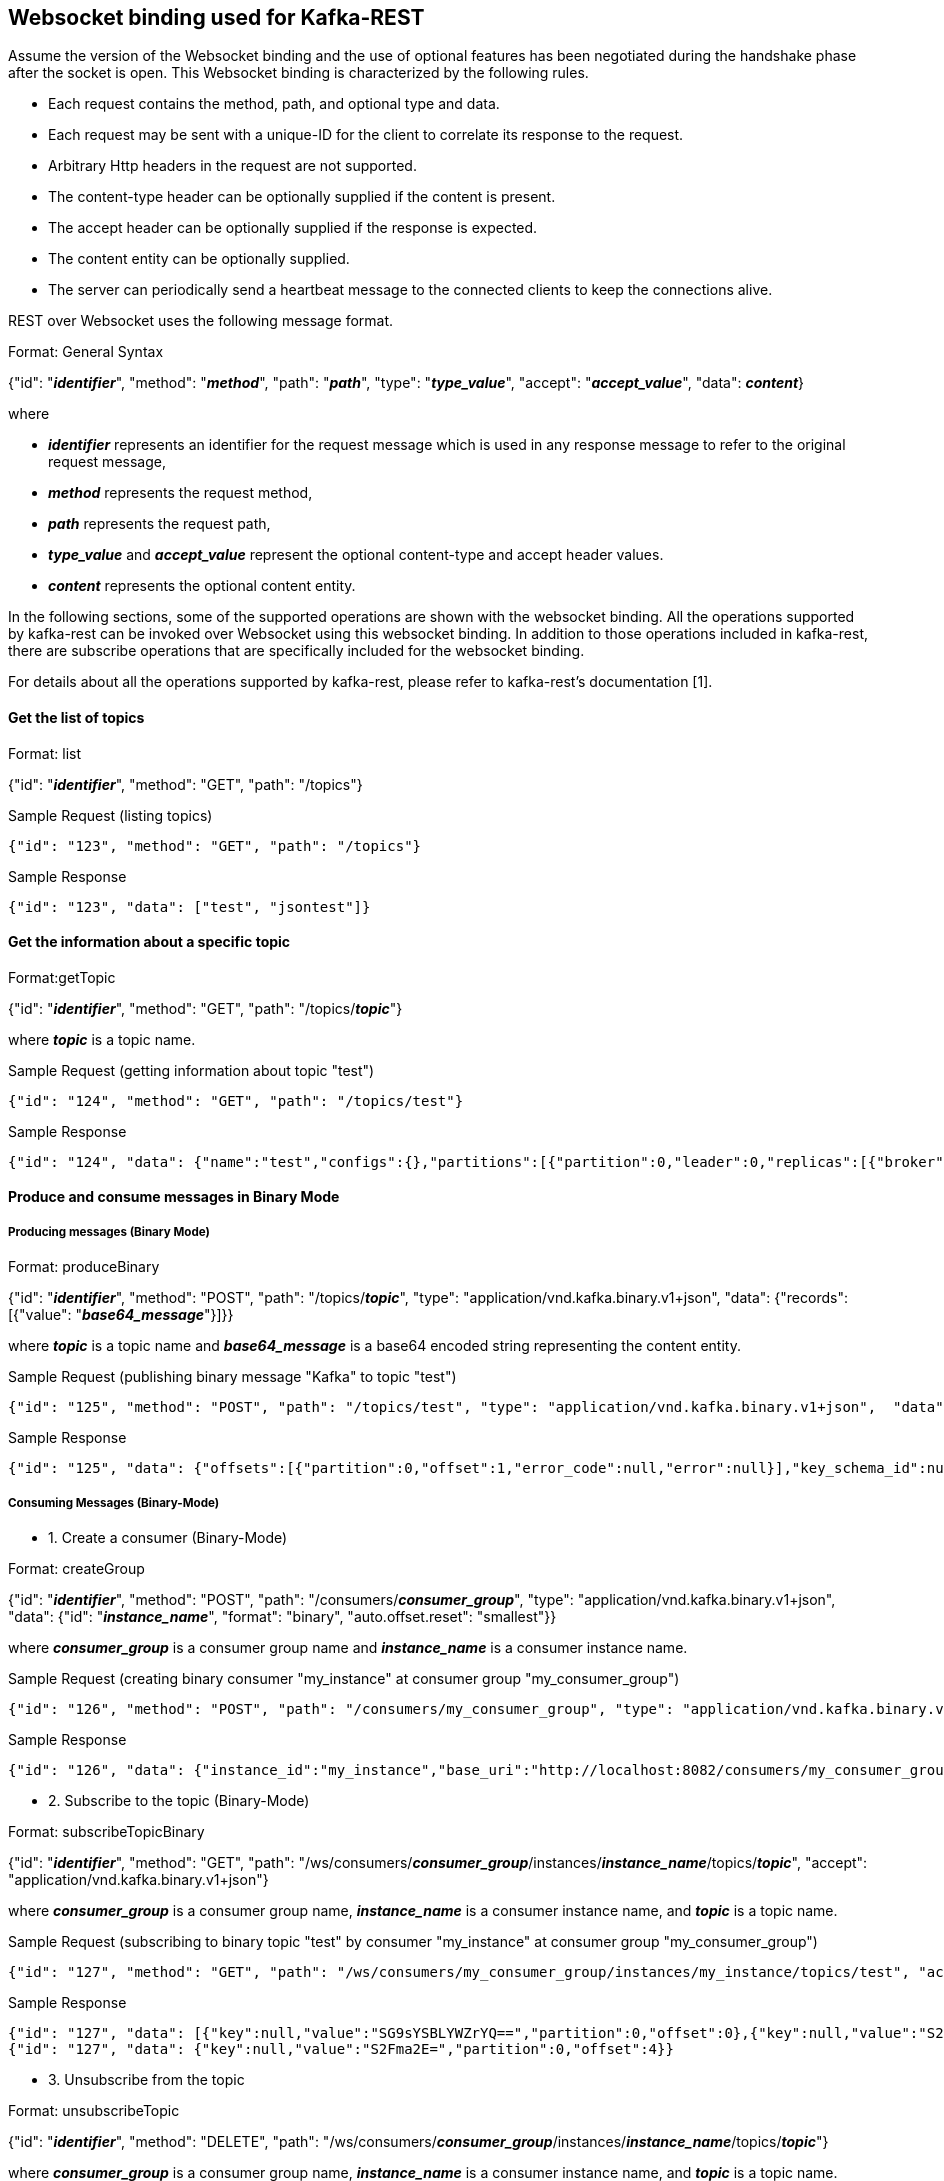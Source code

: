 == Websocket binding used for Kafka-REST

Assume the version of the Websocket binding and the use of optional features has been negotiated during 
the handshake phase after the socket is open. This Websocket binding is characterized by the following rules.

- Each request contains the method, path, and optional type and data.
- Each request may be sent with a unique-ID for the client to correlate its response to the request.
- Arbitrary Http headers in the request are not supported.
- The content-type header can be optionally supplied if the content is present.
- The accept header can be optionally supplied if the response is expected.
- The content entity can be optionally supplied.
- The server can periodically send a heartbeat message to the connected clients to keep the connections alive.

REST over Websocket uses the following message format.

[caption="Format: "]
.General Syntax
====
{"id": "*_identifier_*", "method": "*_method_*", "path": "*_path_*", 
 "type": "*_type_value_*", "accept": "*_accept_value_*",
 "data": *_content_*}
====
where

      - *_identifier_* represents an identifier for the request message which is used in any response message to refer to the original request message,

      - *_method_* represents the request method,

      - *_path_* represents the request path,

      - *_type_value_* and *_accept_value_* represent the optional content-type and accept header values.

      - *_content_* represents the optional content entity.



In the following sections, some of the supported operations are shown with the websocket binding.
All the operations supported by kafka-rest can be invoked over Websocket using this websocket binding.
In addition to those operations included in kafka-rest, there are subscribe operations that are 
specifically included for the websocket binding.

For details about all the operations supported by kafka-rest, please refer to kafka-rest's documentation [1].


==== Get the list of topics

[caption="Format: "]
.list
====
{"id": "*_identifier_*", "method": "GET", "path": "/topics"}
====

.Sample Request (listing topics)
----
{"id": "123", "method": "GET", "path": "/topics"}
----

.Sample Response
----
{"id": "123", "data": ["test", "jsontest"]}
----

==== Get the information about a specific topic

[caption="Format:"]
.getTopic
====
{"id": "*_identifier_*", "method": "GET", "path": "/topics/*_topic_*"}
====
where *_topic_* is a topic name.

.Sample Request (getting information about topic "test")
----
{"id": "124", "method": "GET", "path": "/topics/test"}
----

Sample Response
----
{"id": "124", "data": {"name":"test","configs":{},"partitions":[{"partition":0,"leader":0,"replicas":[{"broker":0,"leader":true,"in_sync":true}]}]}}
----

==== Produce and consume messages in Binary Mode

===== Producing messages (Binary Mode)

[caption="Format: "]
.produceBinary
====
{"id": "*_identifier_*", "method": "POST", "path": "/topics/*_topic_*", "type": "application/vnd.kafka.binary.v1+json",  "data": {"records": [{"value": "*_base64_message_*"}]}}
====
where *_topic_* is a topic name and *_base64_message_* is a base64 encoded string representing the content entity.

.Sample Request (publishing binary message "Kafka" to topic "test")
----
{"id": "125", "method": "POST", "path": "/topics/test", "type": "application/vnd.kafka.binary.v1+json",  "data": {"records": [{"value": "S2Fma2E="}]}}
----

.Sample Response
----
{"id": "125", "data": {"offsets":[{"partition":0,"offset":1,"error_code":null,"error":null}],"key_schema_id":null,"value_schema_id":null}}
----

===== Consuming Messages (Binary-Mode)

     - 1. Create a consumer (Binary-Mode)

[caption="Format: "]
.createGroup
====
{"id": "*_identifier_*", "method": "POST", "path": "/consumers/*_consumer_group_*", "type": "application/vnd.kafka.binary.v1+json", "data": {"id": "*_instance_name_*", "format": "binary", "auto.offset.reset": "smallest"}}
====
where *_consumer_group_* is a consumer group name and *_instance_name_* is a consumer instance name.

.Sample Request (creating binary consumer "my_instance" at consumer group "my_consumer_group")
----
{"id": "126", "method": "POST", "path": "/consumers/my_consumer_group", "type": "application/vnd.kafka.binary.v1+json",  "data": {"id": "my_instance", "format": "binary", "auto.offset.reset": "smallest"}}
----

.Sample Response
----
{"id": "126", "data": {"instance_id":"my_instance","base_uri":"http://localhost:8082/consumers/my_consumer_group/instances/my_instance"}}
----

     - 2. Subscribe to the topic (Binary-Mode)

[caption="Format: "]
.subscribeTopicBinary
====
{"id": "*_identifier_*", "method": "GET", "path": "/ws/consumers/*_consumer_group_*/instances/*_instance_name_*/topics/*_topic_*", "accept": "application/vnd.kafka.binary.v1+json"}
====
where *_consumer_group_* is a consumer group name, *_instance_name_* is a consumer instance name, and *_topic_* is a topic name.

.Sample Request (subscribing to binary topic "test" by consumer "my_instance" at consumer group "my_consumer_group")
----
{"id": "127", "method": "GET", "path": "/ws/consumers/my_consumer_group/instances/my_instance/topics/test", "accept": "application/vnd.kafka.binary.v1+json"}
----

.Sample Response
----
{"id": "127", "data": [{"key":null,"value":"SG9sYSBLYWZrYQ==","partition":0,"offset":0},{"key":null,"value":"S2Fma2E=","partition":0,"offset":1},{"key":null,"value":"S2Fma2E=","partition":0,"offset":2},{"key":null,"value":"S2Fma2E=","partition":0,"offset":3}]}
{"id": "127", "data": {"key":null,"value":"S2Fma2E=","partition":0,"offset":4}}
----


     - 3. Unsubscribe from the topic

[caption="Format: "]
.unsubscribeTopic
====
{"id": "*_identifier_*", "method": "DELETE", "path": "/ws/consumers/*_consumer_group_*/instances/*_instance_name_*/topics/*_topic_*"}
====
where *_consumer_group_* is a consumer group name, *_instance_name_* is a consumer instance name, and *_topic_* is a topic name.

.Sample Request (unsubscribing from topic "test" by consumer "my_instance" at consumer group "my_consumer_group")
----
{"id": "128", "method": "DELETE", "path": "/ws/consumers/my_consumer_group/instances/my_instance/topics/test"}
----

     - 4. Destroy the consumer

[caption="Format: "]
.deleteGroup
====
{"id": "*_identifier_*", "method": "DELETE", "path": "/consumers/*_consumer_group_*/instances/*_instance_name_*"}
====
where *_consumer_group_* is a consumer group name and *_instance_name_* is a consumer instance name

.Sample Request (deleting consumer "my_instance" at consumer group "my_consumer_group")
----
{"id": "129", "method": "DELETE", "path": "/consumers/my_consumer_group/instances/my_instance"}
----


==== Produce and consume messages in JSON Mode

===== Producing Messages (JSON-Mode)

[caption="Format: "]
.produceJson
====
{"id": "*_identifier_*", "method": "POST", "path": "/topics/*_topic_*", "type": "application/vnd.kafka.json.v1+json",  "data": {"records": [{"value": *_json_message_*}]}}
====
where *_topic_* is a topic name and *_json_message_* is a json encoded string representing the content entity.

.Sample Request (publishing json message {"greeting": "hey"} to topic "jsontest")
----
{"id": "125", "method": "POST", "path": "/topics/jsontest", "type": "application/vnd.kafka.json.v1+json", "data": {"records": [{"value": {"greeting": "hey"}}]}}
----

.Sample Response
----
{"id": "125", "data": {"offsets":[{"partition":0,"offset":11,"error_code":null,"error":null}],"key_schema_id":null,"value_schema_id":null}}
----

.Sample Request (publishing json messages "foo" and {"greeting": "bye"} to topic "jsontest")
----
{"id": "126", "method": "POST", "path": "/topics/jsontest", "type": "application/vnd.kafka.json.v1+json",  "data": {"records": [{"value": "foo"}, {"value": {"greeting": "bye"}}]}}
----

.Sample Response
----
 {"id": "126", "data": {"offsets":[{"partition":0,"offset":12,"error_code":null,"error":null},{"partition":0,"offset":13,"error_code":null,"error":null}],"key_schema_id":null,"value_schema_id":null}}
----


===== Consuming Messages (JSON-Mode)

      
     - 1. Create a consumer (JSON-Mode)

[caption="Format: "]
.createGroup
====
{"id": "*_identifier_*", "method": "POST", "path": "/consumers/*_consumer_group_*", "type": "application/vnd.kafka.json.v1+json",  "data": {"id": "*_instance_name_*", "format": "json", "auto.offset.reset": "smallest"}}
====
where *_consumer_group_* is a consumer group name and *_instance_name_* is a consumer instance name.

.Sample Request (creating json consumer "my_json_instance" at consumer group "my_json_consumer_group")
----
{"id": "126", "method": "POST", "path": "/consumers/my_json_consumer_group", "type": "application/vnd.kafka.json.v1+json",  "data": {"id": "my_json_instance", "format": "json", "auto.offset.reset": "smallest"}}
----

.Sample Response
----
 {"id": "126", "data": {"instance_id":"my_json_instance","base_uri":"http://localhost:8082/consumers/my_json_consumer_group/instances/my_json_instance"}}
----

     - 2. Subscribe to the topic (JSON-Mode)

[caption="Format: "]
.subscribeTopicJson
====
{"id": "*_identifier_*", "method": "GET", "path": "/ws/consumers/*_consumer_group_*/instances/*_instance_name_*/topics/*_topic_*", "accept": "application/vnd.kafka.json.v1+json"}
====
where *_consumer_group_* is a consumer group name, *_instance_name_* is a consumer instance name, and *_topic_* is a topic name.

.Sample Request (subscribing json topic "jsontest" by consumer "my_json_instance" at consumer group "my_json_consumer_group")
----
{"id": "127", "method": "GET", "path": "/ws/consumers/my_json_consumer_group/instances/my_json_instance/topics/jsontest", "accept": "application/vnd.kafka.json.v1+json"}
----

.sample Response
----
{"id": "127", "data": [{"key":null,"value":{"greeting":"hey"},"partition":0,"offset":1},{"key":null,"value":{"greeting":"hey"},"partition":0,"offset":2},{"key":null,"value":{"greeting":"bye"},"partition":0,"offset":3}]}
{"id": "127", "data": {"key":null,"value":{"greeting":"bye"},"partition":0,"offset":4}}
----

     - 3. Unsubscribe from the topic

[caption="Format: "]
.unsubscribeTopic
====
{"id": "*_identifier_*", "method": "DELETE", "path": "/ws/consumers/*_consumer_group_*/instances/*_instance_name_*/topics/*_topic_*"}
====
where *_consumer_group_* is a consumer group name, *_instance_name_* is a consumer instance name, and *_topic_* is a topic name.

.Sample Request (unsubscribing from topic "jsontest" by consumer "my_json_instance" at consumer group "my_json_consumer_group")
----
{"id": "128", "method": "DELETE", "path": "/ws/consumers/my_json_consumer_group/instances/my_json_instance/topics/jsontest"}
----


     - 4. Destroy the consumer

[caption="Format: "]
.deleteGroup
====
{"id": "*_identifier_*", "method": "DELETE", "path": "/consumers/*_consumer_group_*/instances/*_instance_name_*"}
====
where *_consumer_group_* is a consumer group name and *_instance_name_* is a consumer instance name.

.Sample Request (deleting consumer "my_json_instance" at consumer group "my_json_consumer_group")
----
{"id": "129", "method": "DELETE", "path": "/consumers/my_json_consumer_group/instances/my_json_instance"}
----

==== Get information about partitions

[caption="Format: "]
.list

====
{"id": "*_identifier_*", "method": "GET", "path": "/topics/*_topic_*/partitions"}
====

.Sample Request (listing partitions for topic "test")
----
{"id": "127", "method": "GET", "path": "/topics/test/partitions"}
----

.sample Response
----
{"id": "127", "data": [{"partition":0,"leader":0,"replicas":[{"broker":0,"leader":true,"in_sync":true}]}]}
----

[caption="Format: "]
.getPartition

====
{"id": "*_identifier_*", "method": "GET", "path": "/topics/*_topic_*/partitions/*_partition_*"}
====

.Sample Request (getting information about partion 0 or topic "test)
----
{"id": "128", "method": "GET", "path": "/topics/test/partitions/0"}
----

.sample Response
----
{"id": "128", "data": {"partition":0,"leader":0,"replicas":[{"broker":0,"leader":true,"in_sync":true}]}}
----

==== Consume messages from a specific partition (Binary Mode)

[caption="Format: "]
.consumeBinary
====
{"id": "*_identifier_*", "method": "GET", 
  "path": "/topics/*_topic_*/partitions/*_partition_*/messages?offset=*_offset_*[&count=*_count_*]",
  "accept": "application/vnd.kafka.binary.v1+json"}
====

.Sample Request (consume message with offset 45 from partition 0 of topic "test")
----
{"id": "130", "method": "GET", "path": "/topics/test/partitions/0/messages?offset=45", 
  "accept" : "application/vnd.kafka.binary.v1+json"}
----

.Sample Response
----
{"id": "130", "data": [{"key":null,"value":"S2Fma2E=","partition":0,"offset":45}]}
----

==== Consume messages from a specific partition (JSON Mode)

[caption="Format: "]
.consumeJSON
====
{"id": "*_identifier_*", "method": "GET", 
  "path": "/topics/*_topic_*/partitions/*_partition_*/messages?offset=*_offset_*[&count=*_count_*]",
  "accept": "application/vnd.kafka.json.v1+json"}
====

.Sample Request (consume message with offset 45 from partition 0 of topic "jsontest")
----
{"id": "130", "method": "GET", "path": "/topics/jsontest/partitions/0/messages?offset=45", 
  "accept" : "application/vnd.kafka.json.v1+json"}
----

.Sample Response
----
{"id": "130", "data": [{"key":null,"value":{"greeting":"hey"},"partition":0,"offset":45}]}
----


==== Committing offsets

[caption="Format: "]
.commitOffsets
====
{"id": "*_identifier_*", "method": "POST", "path": "/consumers/*_consumer_group_*/instances/*_instance_name_*/offsets"}
====

.Sample Request (committing the offsets for consumer "my_instance" at consumer group "my_consumer_group")
----
{"id": "129", "method": "POST", "path": "/consumers/my_consumer_group/instances/my_instance/offsets", 
 "accept" : "application/vnd.kafka.v1+json, application/vnd.kafka+json, application/json"}
----

.Sample Response
----
{"id": "129", "data": [{"topic":"test","partition":0,"consumed":45,"committed":45}]}
----

==== References

- [1] http://docs.confluent.io/2.0.0/kafka-rest/docs/intro.html#produce-and-consume-binary-messages[]
